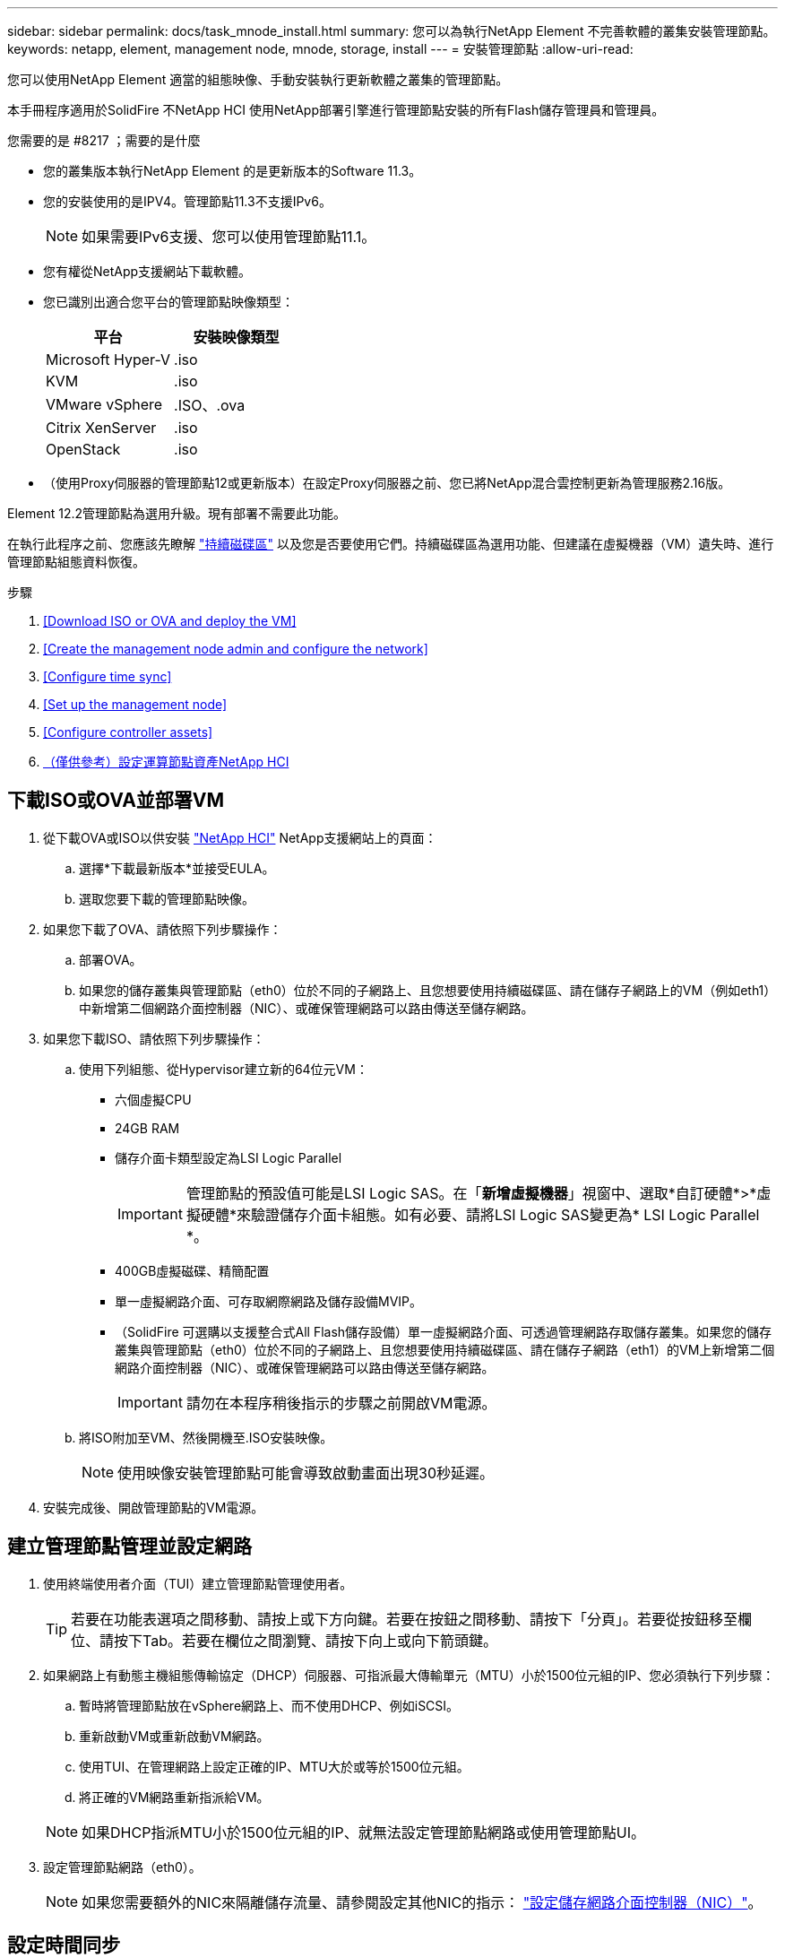 ---
sidebar: sidebar 
permalink: docs/task_mnode_install.html 
summary: 您可以為執行NetApp Element 不完善軟體的叢集安裝管理節點。 
keywords: netapp, element, management node, mnode, storage, install 
---
= 安裝管理節點
:allow-uri-read: 


[role="lead"]
您可以使用NetApp Element 適當的組態映像、手動安裝執行更新軟體之叢集的管理節點。

本手冊程序適用於SolidFire 不NetApp HCI 使用NetApp部署引擎進行管理節點安裝的所有Flash儲存管理員和管理員。

.您需要的是 #8217 ；需要的是什麼
* 您的叢集版本執行NetApp Element 的是更新版本的Software 11.3。
* 您的安裝使用的是IPV4。管理節點11.3不支援IPv6。
+

NOTE: 如果需要IPv6支援、您可以使用管理節點11.1。

* 您有權從NetApp支援網站下載軟體。
* 您已識別出適合您平台的管理節點映像類型：
+
[cols="30,30"]
|===
| 平台 | 安裝映像類型 


| Microsoft Hyper-V | .iso 


| KVM | .iso 


| VMware vSphere | .ISO、.ova 


| Citrix XenServer | .iso 


| OpenStack | .iso 
|===
* （使用Proxy伺服器的管理節點12或更新版本）在設定Proxy伺服器之前、您已將NetApp混合雲控制更新為管理服務2.16版。


Element 12.2管理節點為選用升級。現有部署不需要此功能。

在執行此程序之前、您應該先瞭解 link:concept_hci_volumes.html#persistent-volumes["持續磁碟區"] 以及您是否要使用它們。持續磁碟區為選用功能、但建議在虛擬機器（VM）遺失時、進行管理節點組態資料恢復。

.步驟
. <<Download ISO or OVA and deploy the VM>>
. <<Create the management node admin and configure the network>>
. <<Configure time sync>>
. <<Set up the management node>>
. <<Configure controller assets>>
. <<Configure compute node assets,（僅供參考）設定運算節點資產NetApp HCI>>




== 下載ISO或OVA並部署VM

. 從下載OVA或ISO以供安裝 https://mysupport.netapp.com/site/products/all/details/netapp-hci/downloads-tab["NetApp HCI"^] NetApp支援網站上的頁面：
+
.. 選擇*下載最新版本*並接受EULA。
.. 選取您要下載的管理節點映像。


. 如果您下載了OVA、請依照下列步驟操作：
+
.. 部署OVA。
.. 如果您的儲存叢集與管理節點（eth0）位於不同的子網路上、且您想要使用持續磁碟區、請在儲存子網路上的VM（例如eth1）中新增第二個網路介面控制器（NIC）、或確保管理網路可以路由傳送至儲存網路。


. 如果您下載ISO、請依照下列步驟操作：
+
.. 使用下列組態、從Hypervisor建立新的64位元VM：
+
*** 六個虛擬CPU
*** 24GB RAM
*** 儲存介面卡類型設定為LSI Logic Parallel
+

IMPORTANT: 管理節點的預設值可能是LSI Logic SAS。在「*新增虛擬機器*」視窗中、選取*自訂硬體*>*虛擬硬體*來驗證儲存介面卡組態。如有必要、請將LSI Logic SAS變更為* LSI Logic Parallel *。

*** 400GB虛擬磁碟、精簡配置
*** 單一虛擬網路介面、可存取網際網路及儲存設備MVIP。
*** （SolidFire 可選購以支援整合式All Flash儲存設備）單一虛擬網路介面、可透過管理網路存取儲存叢集。如果您的儲存叢集與管理節點（eth0）位於不同的子網路上、且您想要使用持續磁碟區、請在儲存子網路（eth1）的VM上新增第二個網路介面控制器（NIC）、或確保管理網路可以路由傳送至儲存網路。
+

IMPORTANT: 請勿在本程序稍後指示的步驟之前開啟VM電源。



.. 將ISO附加至VM、然後開機至.ISO安裝映像。
+

NOTE: 使用映像安裝管理節點可能會導致啟動畫面出現30秒延遲。



. 安裝完成後、開啟管理節點的VM電源。




== 建立管理節點管理並設定網路

. 使用終端使用者介面（TUI）建立管理節點管理使用者。
+

TIP: 若要在功能表選項之間移動、請按上或下方向鍵。若要在按鈕之間移動、請按下「分頁」。若要從按鈕移至欄位、請按下Tab。若要在欄位之間瀏覽、請按下向上或向下箭頭鍵。

. 如果網路上有動態主機組態傳輸協定（DHCP）伺服器、可指派最大傳輸單元（MTU）小於1500位元組的IP、您必須執行下列步驟：
+
.. 暫時將管理節點放在vSphere網路上、而不使用DHCP、例如iSCSI。
.. 重新啟動VM或重新啟動VM網路。
.. 使用TUI、在管理網路上設定正確的IP、MTU大於或等於1500位元組。
.. 將正確的VM網路重新指派給VM。


+

NOTE: 如果DHCP指派MTU小於1500位元組的IP、就無法設定管理節點網路或使用管理節點UI。

. 設定管理節點網路（eth0）。
+

NOTE: 如果您需要額外的NIC來隔離儲存流量、請參閱設定其他NIC的指示： link:task_mnode_install_add_storage_NIC.html["設定儲存網路介面控制器（NIC）"]。





== 設定時間同步

. 使用NTP確保管理節點與儲存叢集之間的時間同步：
+

NOTE: 從元件12.3.1開始、會自動執行子步驟（A）至（e）。若為管理節點12.3.1、請繼續執行 <<substep_f_install_config_time_sync,子步驟（f）>> 以完成時間同步組態。

+
.. 使用SSH或Hypervisor提供的主控台登入管理節點。
.. 停止ntpd：
+
[listing]
----
sudo service ntpd stop
----
.. 編輯NTP組態檔「/etc/ntp.conf：
+
... 在預設伺服器（「伺服器0.gentoo.pool.ntp.org」）前面加上「#」、即可註釋掉預設伺服器（「伺服器」）。
... 為您要新增的每個預設時間伺服器新增一行。預設時間伺服器必須與儲存叢集上使用的NTP伺服器相同、您將在中使用 link:task_mnode_install.html#set-up-the-management-node["後續步驟"]。
+
[listing]
----
vi /etc/ntp.conf

#server 0.gentoo.pool.ntp.org
#server 1.gentoo.pool.ntp.org
#server 2.gentoo.pool.ntp.org
#server 3.gentoo.pool.ntp.org
server <insert the hostname or IP address of the default time server>
----
... 完成後儲存組態檔。


.. 強制NTP與新增的伺服器同步。
+
[listing]
----
sudo ntpd -gq
----
.. 重新啟動ntpd。
+
[listing]
----
sudo service ntpd start
----
.. [[subsection_f_install_config_time_synship]停用透過Hypervisor與主機進行時間同步（以下為VMware範例）：
+

NOTE: 如果您在VMware以外的Hypervisor環境中部署mNode、例如在OpenStack環境中從.ISO映像部署mNode、請參閱Hypervisor文件以取得等效命令。

+
... 停用定期時間同步：
+
[listing]
----
vmware-toolbox-cmd timesync disable
----
... 顯示並確認服務的目前狀態：
+
[listing]
----
vmware-toolbox-cmd timesync status
----
... 在vSphere中、確認VM選項中未勾選「將訪客時間與主機同步」方塊。
+

NOTE: 如果您日後對VM進行變更、請勿啟用此選項。








NOTE: 請勿在完成時間同步組態之後編輯NTP、因為它會在您執行時影響NTP link:task_mnode_install.html#set-up-the-management-node["設定命令"] 在管理節點上。



== 設定管理節點

. 設定並執行管理節點設定命令：
+

NOTE: 系統會提示您在安全提示中輸入密碼。如果叢集位於Proxy伺服器之後、您必須設定Proxy設定、才能連線至公用網路。

+
[listing]
----
/sf/packages/mnode/setup-mnode --mnode_admin_user [username] --storage_mvip [mvip] --storage_username [username] --telemetry_active [true]
----
+
.. 針對下列每個必要參數、將[]方塊中的值（包括方括弧）取代：
+

NOTE: 命令名稱的縮寫形式以括弧（）表示、可取代完整名稱。

+
*** *-mnode_admin_user（-mu）[username]*：管理節點系統管理員帳戶的使用者名稱。這可能是您用來登入管理節點的使用者帳戶使用者名稱。
*** *-storage mvip（-sm）[MVIP位址]*：執行Element軟體之儲存叢集的管理虛擬IP位址（MVIP）。使用您在期間使用的相同儲存叢集來設定管理節點 link:task_mnode_install.html#configure-time-sync["NTP伺服器組態"]。
*** *-storage使用者名稱（-su）[username]*：由「-storage _mvip」參數指定之叢集的儲存叢集管理員使用者名稱。
*** *-遙測啟動（-t）[true]*：保留值true、讓Active IQ 資料收集功能得以透過支援以供分析之用。


.. （選用）：在Active IQ 命令中新增find供 參考的端點參數：
+
*** *- reme_host（-Rh）[AIQ_終結 點]*：Active IQ 傳送遙測資料以進行處理的端點。如果未包含此參數、則會使用預設的端點。


.. （建議）：新增下列持續Volume參數。請勿修改或刪除為持續磁碟區功能所建立的帳戶和磁碟區、否則將導致管理功能遺失。
+
*** *-使用_永久性 磁碟區（-PV）[true/假、預設值：假]*：啟用或停用持續磁碟區。輸入值true可啟用持續磁碟區功能。
*** *-永久性 磁碟區帳戶（-PVA）[ACON_NAME]*：如果將「-US_INUMEATNON_Volumes」設為「true」、請使用此參數、並輸入將用於持續磁碟區的儲存帳戶名稱。
+

NOTE: 對於與叢集上任何現有帳戶名稱不同的持續磁碟區、請使用唯一的帳戶名稱。將持續磁碟區的帳戶與環境的其他部分分開、是非常重要的。

*** *：-永久性 磁碟區_mvip（-PVM）[mvip]*：輸入儲存叢集的管理虛擬IP位址（MVIP）、此儲存叢集執行元素軟體、將與持續磁碟區搭配使用。只有在管理節點管理多個儲存叢集時才需要此功能。如果未管理多個叢集、則會使用預設的叢集MVIP。


.. 設定Proxy伺服器：
+
*** *-使用Proxy（-up）[true/假、預設值：假]*：啟用或停用Proxy的使用。此參數是設定Proxy伺服器所需的參數。
*** *-proxy_hostname_or_ip（-pi）[host]*：Proxy主機名稱或IP。如果您想要使用Proxy、則必須使用此選項。如果指定此選項、系統會提示您輸入「-proxy_port'」。
*** -proxy_username(-pu）[username]*：Proxy使用者名稱。此參數為選用項目。
*** *-proxy_password（-pp）[password]*：Proxy密碼。此參數為選用項目。
*** *-proxy_port（-pq）[連接埠、預設值：0]*：Proxy連接埠。如果指定此項、系統會提示您輸入Proxy主機名稱或IP（`-proxy_hostname_or_ip`）。
*** *-proxy_ssh連接埠（-ps）[連接埠、預設值：443]*：SSH Proxy連接埠。預設為連接埠443。


.. （選用）如果您需要有關每個參數的其他資訊、請使用參數說明：
+
*** *-說明（-h）*：傳回每個參數的相關資訊。參數是根據初始部署而定義為必要或選用。升級與重新部署參數的需求可能有所不同。


.. 執行「Setup-mnode"命令。






== 設定控制器資產

. 找出安裝ID：
+
.. 從瀏覽器登入管理節點REST API UI：
.. 前往儲存設備MVIP並登入。此動作會在下一個步驟中接受憑證。
.. 在管理節點上開啟庫存服務REST API UI：
+
[listing]
----
https://<ManagementNodeIP>/inventory/1/
----
.. 選擇*授權*並完成下列項目：
+
... 輸入叢集使用者名稱和密碼。
... 輸入用戶端ID為「mnode-client」。
... 選取*授權*以開始工作階段。


.. 從REST API UI中、選取*「Get Rise/Installations」*。
.. 選擇*試用*。
.. 選擇*執行*。
.. 從代碼200回應本文中、複製並儲存「id」以供安裝使用、以供後續步驟使用。
+
您的安裝具有在安裝或升級期間建立的基礎資產組態。



. （NetApp HCI 僅供參考）在vSphere中找出運算節點的硬體標籤：
+
.. 在vSphere Web Client瀏覽器中選取主機。
.. 選擇*顯示器*標籤、然後選取*硬體健全狀況*。
.. 列出節點BIOS製造商和型號。複製並儲存「標記」的值、以便日後使用。


. 將vCenter控制器資產新增NetApp HCI 至管理NetApp HCI 節點的已知資產、以進行VMware vCenter監控（僅限支援VMware安裝）和混合雲控制（適用於所有安裝）：
+
.. 在管理節點上輸入管理節點IP位址、然後輸入「/mnodes（mnodes）：
+
[listing]
----
https:/<ManagementNodeIP>/mnode
----
.. 選取*授權*或任何鎖定圖示、然後完成下列步驟：
+
... 輸入叢集使用者名稱和密碼。
... 輸入用戶端ID為「mnode-client」。
... 選取*授權*以開始工作階段。
... 關閉視窗。


.. 選取「* POST /Assites/{asset_id}/controller*」以新增控制器子資產。
+

NOTE: 建議您在vCenter中建立新的NetApp HCC角色、以新增控制器子資產。這項新的NetApp HCC-角色會將管理節點服務檢視限制為僅適用於NetApp的資產。請參閱 link:task_mnode_create_netapp_hcc_role_vcenter.html["在vCenter中建立NetApp HCC角色"]。

.. 選擇*試用*。
.. 在「* asset_id*」欄位中、輸入您複製到剪貼簿的父基礎資產ID。
.. 輸入「vCenter」類型和vCenter認證所需的有效負載值。
.. 選擇*執行*。






== （僅供參考）設定運算節點資產NetApp HCI

. （NetApp HCI 僅供參考）將運算節點資產新增至管理節點已知資產：
+
.. 選取「* POST /Assets /｛asset_id｝/ comp運算 節點*」、以新增內含運算節點資產認證的運算節點子資產。
.. 選擇*試用*。
.. 在「* asset_id*」欄位中、輸入您複製到剪貼簿的父基礎資產ID。
.. 在有效負載中、輸入「模型」索引標籤中定義的必要有效負載值。輸入「ESXi主機」作為「類型」、然後輸入您在上一步中儲存的「hardware _tag」硬體標籤。
.. 選擇*執行*。




[discrete]
== 瞭解更多資訊

* link:concept_hci_volumes.html#persistent-volumes["持續磁碟區"]
* link:task_mnode_add_assets.html["將運算和控制器資產新增至管理節點"]
* link:task_mnode_install_add_storage_NIC.html["設定儲存NIC"]
* https://docs.netapp.com/us-en/vcp/index.html["vCenter Server的VMware vCenter外掛程式NetApp Element"^]
* https://www.netapp.com/hybrid-cloud/hci-documentation/["參考資源頁面NetApp HCI"^]


